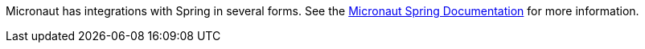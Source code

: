 Micronaut has integrations with Spring in several forms. See the https://micronaut-projects.github.io/micronaut-spring/latest/guide[Micronaut Spring Documentation] for more information.
